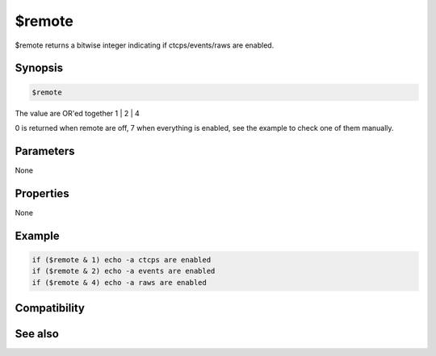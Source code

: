 $remote
=======

$remote returns a bitwise integer indicating if ctcps/events/raws are enabled.

Synopsis
--------

.. code:: text

    $remote

The value are OR'ed together 1 | 2 | 4

0 is returned when remote are off, 7 when everything is enabled, see the example to check one of them manually.

Parameters
----------

None

Properties
----------

None

Example
-------

.. code:: text

    if ($remote & 1) echo -a ctcps are enabled
    if ($remote & 2) echo -a events are enabled
    if ($remote & 4) echo -a raws are enabled

Compatibility
-------------

.. compatibility:: 5.8

See also
--------

.. hlist::
    :columns: 4

    * :doc:`/remote </commands/remote>`

